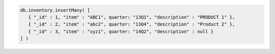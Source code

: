 .. code-block:: javascript

   db.inventory.insertMany( [
      { "_id" : 1, "item" : "ABC1", quarter: "13Q1", "description" : "PRODUCT 1" },
      { "_id" : 2, "item" : "abc2", quarter: "13Q4", "description" : "Product 2" },
      { "_id" : 3, "item" : "xyz1", quarter: "14Q2", "description" : null }
   ] )
